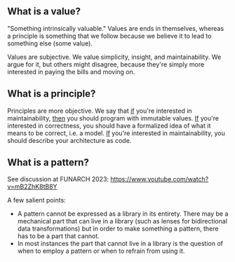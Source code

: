 ** What is a value?

"Something intrinsically valuable." Values are ends
in themselves, whereas a principle is something that
we follow because we believe it to lead to something
else (some value).

Values are subjective. We value simplicity, insight,
and maintainability. We argue for it, but others
might disagree, because they're simply more
interested in paying the bills and moving on.

** What is a principle?

Principles are more objective. We say that _if_
you're interested in maintainability, _then_ you
should program with immutable values. _If_ you're
interested in correctness, you should have a
formalized idea of what it means to be correct,
i.e. a model. _If_ you're interested in
maintainability, you should describe your
architecture as code.

** What is a pattern?

See discussion at FUNARCH 2023: [[https://www.youtube.com/watch?v=mB2ZhK8tB8Y]]

A few salient points:

- A pattern cannot be expressed as a library in its entirety. There
  may be a mechanical part that can live in a library (such as lenses
  for bidirectional data transformations) but in order to make
  something a pattern, there has to be a part that cannot.
- In most instances the part that cannot live in a library is the
  question of when to employ a pattern or when to refrain from using
  it.
